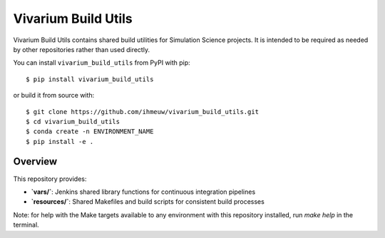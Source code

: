 ====================
Vivarium Build Utils
====================

Vivarium Build Utils contains shared build utilities for Simulation Science projects.
It is intended to be required as needed by other repositories rather than used
directly.

You can install ``vivarium_build_utils`` from PyPI with pip::

  $ pip install vivarium_build_utils

or build it from source with::

  $ git clone https://github.com/ihmeuw/vivarium_build_utils.git
  $ cd vivarium_build_utils
  $ conda create -n ENVIRONMENT_NAME
  $ pip install -e .

Overview
========

This repository provides:

- **`vars/`**: Jenkins shared library functions for continuous integration pipelines
- **`resources/`**: Shared Makefiles and build scripts for consistent build processes

Note: for help with the Make targets available to any environment with this repository
installed, run `make help` in the terminal.
